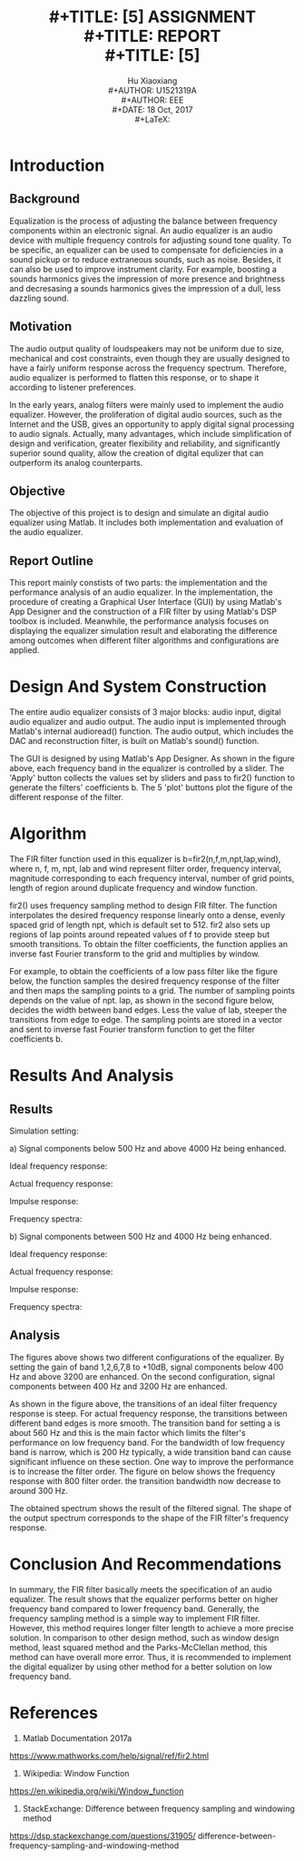 #+LaTeX_CLASS: article
#+LaTeX_CLASS_OPTIONS: [setspace, doublespace]
#+LaTeX_CLASS_OPTIONS: [a4paper]
#+LaTeX_CLASS_OPTIONS: [12pt]
#+LaTeX_CLASS_OPTIONS: [titlepage]
#+LaTeX_HEADER: \hypersetup{hidelinks=true}
#+LaTeX_HEADER: \setlength{\parindent}{2em}
#+LaTeX_HEADER: \usepackage[margin=1.2in]{geometry}
#+TITLE: \includegraphics[width=\textwidth]{logo_ntu_new.png} \\
#+TITLE: [5\baselineskip]
#+TITLE: ASSIGNMENT \\
#+TITLE: REPORT \\
#+TITLE: [5\baselineskip]
#+AUTHOR: Hu Xiaoxiang \\
#+AUTHOR: U1521319A \\
#+AUTHOR: EEE \\
#+DATE: 18 Oct, 2017 \\
#+LaTeX: \pagenumbering{roman}
#+LaTeX: \newpage
#+LaTeX: \pagenumbering{arabic}
#+STARTUP: noinlineimages

* Introduction
** Background
   Equalization is the process of adjusting the balance between frequency
   components within an electronic signal. An audio equalizer is an audio device
   with multiple frequency controls for adjusting sound tone quality. To be
   specific, an equalizer can be used to compensate for deficiencies in a sound
   pickup or to reduce extraneous sounds, such as noise. Besides, it can also be
   used to improve instrument clarity. For example, boosting a sounds harmonics
   gives the impression of more presence and brightness and decresasing a sounds
   harmonics gives the impression of a dull, less dazzling sound.
** Motivation
   The audio output quality of loudspeakers may not be uniform due to size,
   mechanical and cost constraints, even though they are usually designed to
   have a fairly uniform response across the frequency spectrum. Therefore,
   audio equalizer is performed to flatten this response, or to shape it
   according to listener preferences.

   In the early years, analog filters were mainly used to implement the audio
   equalizer. However, the proliferation of digital audio sources, such as the
   Internet and the USB, gives an opportunity to apply digital signal processing
   to audio signals. Actually, many advantages, which include simplification of
   design and verification, greater flexibility and reliability, and
   significantly superior sound quality, allow the creation of digital equlizer
   that can outperform its analog counterparts.
** Objective
   The objective of this project is to design and simulate an digital audio
   equalizer using Matlab. It includes both implementation and evaluation of
   the audio equalizer. 
** Report Outline
   This report mainly constists of two parts: the implementation and the
   performance analysis of an audio equalizer. In the implementation, the
   procedure of creating a Graphical User Interface (GUI) by using Matlab's App
   Designer and the construction of a FIR filter by using Matlab's DSP toolbox
   is included. Meanwhile, the performance analysis focuses on displaying the
   equalizer simulation result and elaborating the difference among outcomes
   when different filter algorithms and configurations are applied.
* Design And System Construction
  The entire audio equalizer consists of 3 major blocks: audio input, digital
  audio equalizer and audio output. The audio input is implemented through
  Matlab's internal audioread() function. The audio output, which includes the
  DAC and reconstruction filter, is built on Matlab's sound() function.

  [[file:layout.png]]

  The GUI is designed by using Matlab's App Designer. As shown in the figure
  above, each frequency band in the equalizer is controlled by a slider. The
  'Apply' button collects the values set by sliders and pass to fir2() function
  to generate the filters' coefficients b. The 5 'plot' buttons plot the figure
  of the different response of the filter.
* Algorithm
  The FIR filter function used in this equalizer is b=fir2(n,f,m,npt,lap,wind),
  where n, f, m, npt, lab and wind represent filter order, frequency interval,
  magnitude corresponding to each frequency interval, number of grid points,
  length of region around duplicate frequency and window function. 

  fir2() uses frequency sampling method to design FIR filter. The function
  interpolates the desired frequency response linearly onto a dense, evenly
  spaced grid of length npt, which is default set to 512. fir2 also sets up
  regions of lap points around repeated values of f to provide steep but smooth
  transitions. To obtain the filter coefficients, the function applies an
  inverse fast Fourier transform to the grid and multiplies by window.

  For example, to obtain the coefficients of a low pass filter like the figure
  below, the function samples the desired frequency response of the filter and
  then maps the sampling points to a grid. The number of sampling points depends
  on the value of npt. lap, as shown in the second figure below, decides the
  width between band edges. Less the value of lab, steeper the transitions from
  edge to edge. The sampling points are stored in a vector and sent to inverse
  fast Fourier transform function to get the filter coefficients b.

  [[file:a.png]]
  [[file:b.png]]
  
* Results And Analysis
** Results
  Simulation setting: 

  a) Signal components below 500 Hz and above 4000 Hz being
  enhanced.
  
  [[file:setting_a.png]]
 
  Ideal frequency response:
  
  [[file:ideal_fr_a.png]]

  Actual frequency response:

  [[file:fr_a.png]]
  
  Impulse response:

  [[file:ir_a.png]]

  Frequency spectra:

  [[file:fs_a.png]]
  
  b) Signal components between 500 Hz and 4000 Hz being enhanced.
  
  [[file:setting_b.png]]

  Ideal frequency response:
  
  [[file:ideal_fr_b.png]]

  Actual frequency response:

  [[file:fr_b.png]]
  
  Impulse response:

  [[file:ir_b.png]]

  Frequency spectra:

  [[file:fs_b.png]]
  
** Analysis 
   The figures above shows two different configurations of the equalizer. By
   setting the gain of band 1,2,6,7,8 to +10dB, signal components below 400 Hz
   and above 3200 are enhanced. On the second configuration, signal components
   between 400 Hz and 3200 Hz are enhanced. 

   As shown in the figure above, the transitions of an ideal filter frequency
   response is steep. For actual frequency response, the transitions between
   different band edges is more smooth. The transition band for setting a is
   about 560 Hz and this is the main factor which limits the filter's
   performance on low frequency band. For the bandwidth of low frequency band is
   narrow, which is 200 Hz typically, a wide transition band can cause
   significant influence on these section. One way to improve the performance is
   to increase the filter order. The figure on below shows the frequency
   response with 800 filter order.  the transition bandwidth now
   decrease to around 300 Hz.

   [[file:higher_order.png]]

   The obtained spectrum shows the result of the filtered signal. The shape of
   the output spectrum corresponds to the shape of the FIR filter's frequency
   response. 
* Conclusion And Recommendations
  In summary, the FIR filter basically meets the specification of an audio
  equalizer. The result shows that the equalizer performs better on higher
  frequency band compared to lower frequency band. Generally, the frequency
  sampling method is a simple way to implement FIR filter. However, this method
  requires longer filter length to achieve a more precise solution. In
  comparison to other design method, such as window design method, least squared
  method and the Parks-McClellan method, this method can have overall more
  error. Thus, it is recommended to implement the digital equalizer by using
  other method for a better solution on low frequency band.
* References
1. Matlab Documentation 2017a
https://www.mathworks.com/help/signal/ref/fir2.html

2. Wikipedia: Window Function
https://en.wikipedia.org/wiki/Window_function

3. StackExchange: Difference between frequency sampling and windowing method
https://dsp.stackexchange.com/questions/31905/
difference-between-frequency-sampling-and-windowing-method
